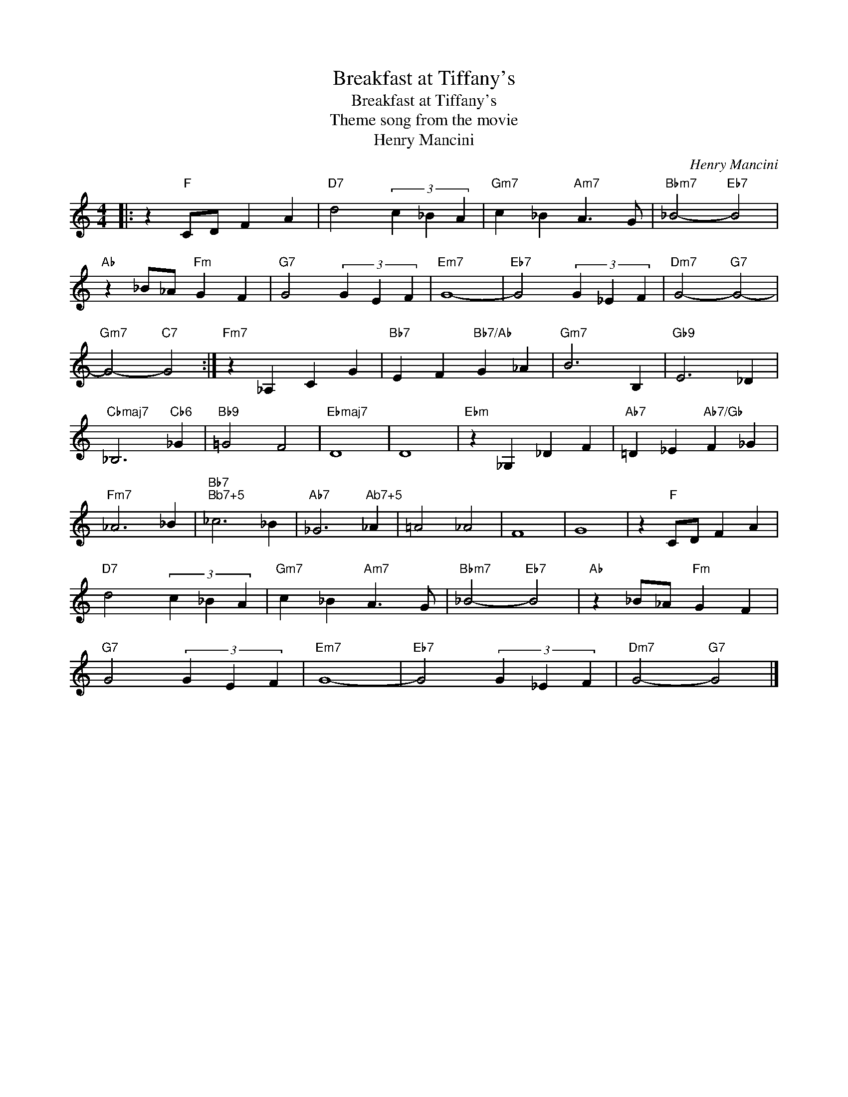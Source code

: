 X:1
T:Breakfast at Tiffany's
T:Breakfast at Tiffany's
T:Theme song from the movie
T:Henry Mancini
C:Henry Mancini
Z:All Rights Reserved
L:1/4
M:4/4
K:C
V:1 treble 
%%MIDI program 40
%%MIDI control 7 100
%%MIDI control 10 64
V:1
|: z"F" C/D/ F A |"D7" d2 (3c _B A |"Gm7" c _B"Am7" A3/2 G/ |"Bbm7" _B2-"Eb7" B2 | %4
"Ab" z _B/_A/"Fm" G F |"G7" G2 (3G E F |"Em7" G4- |"Eb7" G2 (3G _E F |"Dm7" G2-"G7" G2- | %9
"Gm7" G2-"C7" G2 :|"Fm7" z _A, C G |"Bb7" E F"Bb7/Ab" G _A |"Gm7" B3 B, |"Gb9" E3 _D | %14
"Cbmaj7" _B,3"Cb6" _G |"Bb9" =G2 F2 |"Ebmaj7" D4 | D4 |"Ebm" z _G, _D F |"Ab7" =D _E"Ab7/Gb" F _G | %20
"Fm7" _A3 _B |"Bb7""^Bb7+5" _c3 _B |"Ab7" _G3"^Ab7+5" _A | =A2 _A2 | F4 | G4 | z"F" C/D/ F A | %27
"D7" d2 (3c _B A |"Gm7" c _B"Am7" A3/2 G/ |"Bbm7" _B2-"Eb7" B2 |"Ab" z _B/_A/"Fm" G F | %31
"G7" G2 (3G E F |"Em7" G4- |"Eb7" G2 (3G _E F |"Dm7" G2-"G7" G2 |] %35

